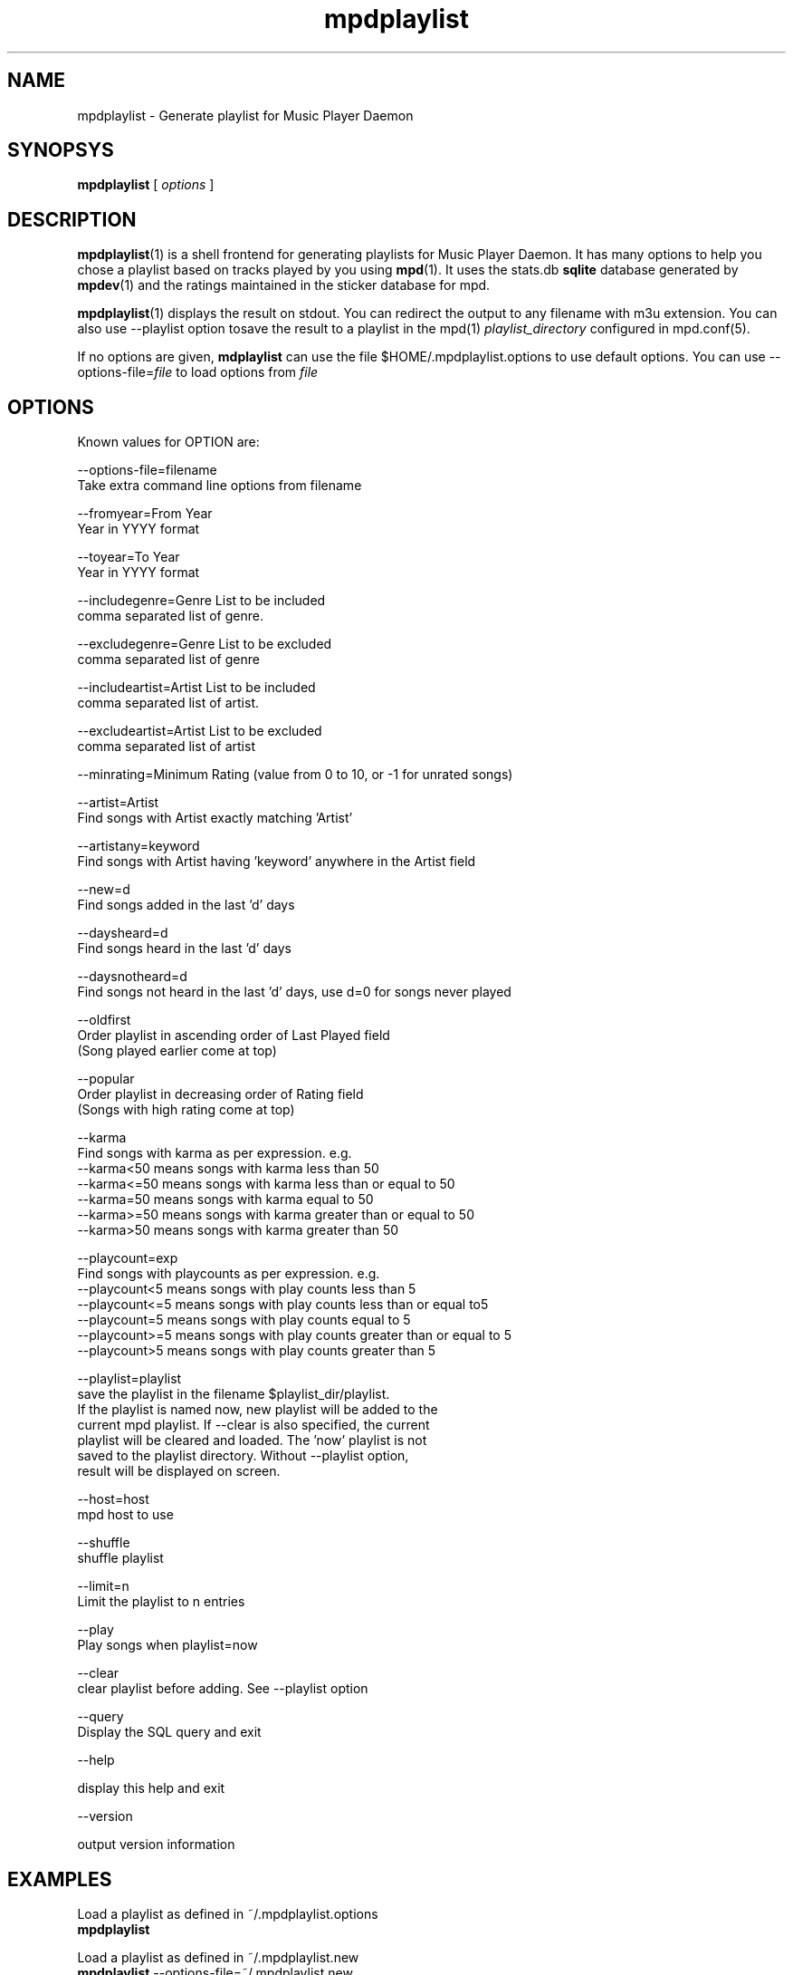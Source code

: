 .\" vim: tw=75
.TH mpdplaylist 1
.SH NAME
mpdplaylist \- Generate playlist for Music Player Daemon

.SH SYNOPSYS
.B mpdplaylist
[
.I options
]

.SH DESCRIPTION

\fBmpdplaylist\fR(1) is a shell frontend for generating playlists for Music
Player Daemon. It has many options to help you chose a playlist based on
tracks played by you using \fBmpd\fR(1). It uses the stats.db \fBsqlite\fR
database generated by \fBmpdev\fR(1) and the ratings maintained in the
sticker database for mpd.

\fBmpdplaylist\fR(1) displays the result on stdout. You can redirect the
output to any filename with m3u extension. You can also use --playlist
option tosave the result to a playlist in the mpd(1)
\fIplaylist_directory\fR configured in mpd.conf(5).

If no options are given, \fBmdplaylist\fR can use the file
$HOME/.mpdplaylist.options to use default options. You can use
--options-file=\fIfile\fR to load options from \fIfile\fR

.SH OPTIONS
Known values for OPTION are:

.EX
--options-file=filename
  Take extra command line options from filename

--fromyear=From Year
  Year in YYYY format

--toyear=To Year
  Year in YYYY format

--includegenre=Genre List to be included
  comma separated list of genre.

--excludegenre=Genre List to be excluded
  comma separated list of genre

--includeartist=Artist List to be included
  comma separated list of artist.

--excludeartist=Artist List to be excluded
  comma separated list of artist

--minrating=Minimum Rating (value from 0 to 10, or -1 for unrated songs)

--artist=Artist
  Find songs with Artist exactly matching 'Artist'

--artistany=keyword
  Find songs with Artist having 'keyword' anywhere in the Artist field

--new=d
  Find songs added in the last 'd' days

--daysheard=d
  Find songs heard in the last 'd' days

--daysnotheard=d
  Find songs not heard in the last 'd' days, use d=0 for songs never played
  
--oldfirst
  Order playlist in ascending order of Last Played field
  (Song played earlier come at top)
  
--popular
  Order playlist in decreasing order of Rating field
  (Songs with high rating come at top)

--karma
  Find songs with karma as per expression. e.g.
  --karma<50  means songs with karma less than 50
  --karma<=50 means songs with karma less than or equal to 50
  --karma=50  means songs with karma equal to 50
  --karma>=50 means songs with karma greater than or equal to 50
  --karma>50  means songs with karma greater than 50

--playcount=exp
  Find songs with playcounts as per expression. e.g.
  --playcount<5  means songs with play counts less than 5
  --playcount<=5 means songs with play counts less than or equal to5
  --playcount=5  means songs with play counts equal to 5
  --playcount>=5 means songs with play counts greater than or equal to 5
  --playcount>5  means songs with play counts greater than 5

--playlist=playlist
  save the playlist in the filename $playlist_dir/playlist.
  If the playlist is named now, new playlist will be added to the
  current mpd playlist. If --clear is also specified, the current
  playlist will be cleared and loaded. The 'now' playlist is not
  saved to the playlist directory. Without --playlist option,
  result will be displayed on screen.

--host=host
  mpd host to use

--shuffle
  shuffle playlist

--limit=n
  Limit the playlist to n entries

--play
  Play songs when playlist=now
  
--clear
  clear playlist before adding. See --playlist option

--query
  Display the SQL query and exit

--help

  display this help and exit

--version

  output version information
.EE

.SH EXAMPLES
.EX
Load a playlist as defined in ~/.mpdplaylist.options
\fBmpdplaylist\fR

Load a playlist as defined in ~/.mpdplaylist.new
\fBmpdplaylist\fR --options-file=~/.mpdplaylist.new

List all songs added in the last 3 days
\fBmpdplaylist\fR --new=3

List all songs belonging to \fIHindi\fR genre, having a rting of 6 &
greater (on a scale of 10), from the year 1970 to the year 2000. Sort the
result on the \fIlast_played\fR field in ascendning order and in descending
order of the \fIrating\fR field.

\fBmpdplaylist\fR --fromyear=1970 --toyear=2000 --includegenre="Hindi" \
--minrating=6 --oldfirst --popular

List all songs in the genre 'Heavy Metal' and 'Hard Rock', added in the
last 30 days

\fBmpdplaylist\fR --includegenre="Heavy Metal, Hard Rock" --new=30

List all songs heard in the last 10 days

\fBmpdplaylist\fR --daysheard=10

List all songs not heard in the last 20 days

\fBmpdplaylist\fR --daysnotheard=20

List all songs which have never been heard

\fBmpdplaylist\fR --daysnotheard=0

List all songs added in the last 1 year but have never been heard

\fBmpdplaylist\fR --new=365 --daysnotheard=0

List all songs not heard in the last 20 days order by last played with the
last played at top

\fBmpdplaylist\fR --oldfirst --daysnotheard=20

Save the output in the mpd playlist new

\fBmpdplaylist\fR --includegenre="Heavy Metal, Hard Rock" --new=30 --playlist=new
.EE

.SH RETURN VALUE
\fBmpdplaylist\fR returns non-zero status on error.

.SH "SEE ALSO"
mpd(1),
mpc(1),
mpd.conf(5),
mpdev_update(1),
mpdev_cleanup(1),
mpdev(1),
sqlite3(1)
